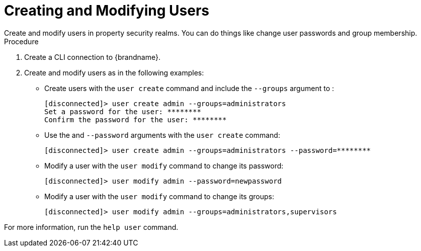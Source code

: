 [id='user_create-{context}']
= Creating and Modifying Users
Create and modify users in property security realms. You can do things like change user passwords and group membership.

.Procedure

. Create a CLI connection to {brandname}.
. Create and modify users as in the following examples:

* Create users with the [command]`user create` command and include the `--groups` argument to :
+
----
[disconnected]> user create admin --groups=administrators
Set a password for the user: ********
Confirm the password for the user: ********
----

* Use the  and `--password` arguments with the [command]`user create` command:
+
----
[disconnected]> user create admin --groups=administrators --password=********
----

* Modify a user with the [command]`user modify` command to change its password:
+
----
[disconnected]> user modify admin --password=newpassword
----

* Modify a user with the [command]`user modify` command to change its groups:
+
----
[disconnected]> user modify admin --groups=administrators,supervisors
----

For more information, run the [command]`help user` command.
